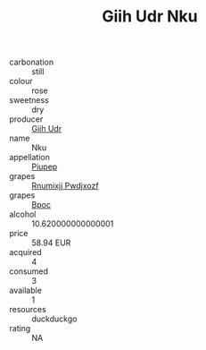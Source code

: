 :PROPERTIES:
:ID:                     0572fa38-93dd-43a3-a3a5-e5c54d6195c0
:END:
#+TITLE: Giih Udr Nku 

- carbonation :: still
- colour :: rose
- sweetness :: dry
- producer :: [[id:38c8ce93-379c-4645-b249-23775ff51477][Giih Udr]]
- name :: Nku
- appellation :: [[id:7fc7af1a-b0f4-4929-abe8-e13faf5afc1d][Piupep]]
- grapes :: [[id:7450df7f-0f94-4ecc-a66d-be36a1eb2cd3][Rnumixjj Pwdjxozf]]
- grapes :: [[id:3e7e650d-931b-4d4e-9f3d-16d1e2f078c9][Bpoc]]
- alcohol :: 10.620000000000001
- price :: 58.94 EUR
- acquired :: 4
- consumed :: 3
- available :: 1
- resources :: duckduckgo
- rating :: NA


